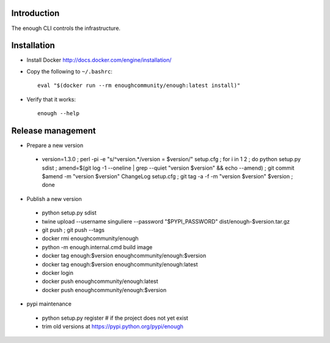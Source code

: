 Introduction
============

The enough CLI controls the infrastructure.

Installation
============

* Install Docker http://docs.docker.com/engine/installation/

* Copy the following to ``~/.bashrc``::

    eval "$(docker run --rm enoughcommunity/enough:latest install)"

* Verify that it works::

    enough --help

Release management
==================

* Prepare a new version

 - version=1.3.0 ; perl -pi -e "s/^version.*/version = $version/" setup.cfg ; for i in 1 2 ; do python setup.py sdist ; amend=$(git log -1 --oneline | grep --quiet "version $version" && echo --amend) ; git commit $amend -m "version $version" ChangeLog setup.cfg ; git tag -a -f -m "version $version" $version ; done

* Publish a new version

 - python setup.py sdist
 - twine upload --username singuliere --password "$PYPI_PASSWORD" dist/enough-$version.tar.gz
 - git push ; git push --tags
 - docker rmi enoughcommunity/enough
 - python -m enough.internal.cmd build image
 - docker tag enough:$version enoughcommunity/enough:$version
 - docker tag enough:$version enoughcommunity/enough:latest
 - docker login
 - docker push enoughcommunity/enough:latest
 - docker push enoughcommunity/enough:$version

* pypi maintenance

 - python setup.py register # if the project does not yet exist
 - trim old versions at https://pypi.python.org/pypi/enough
